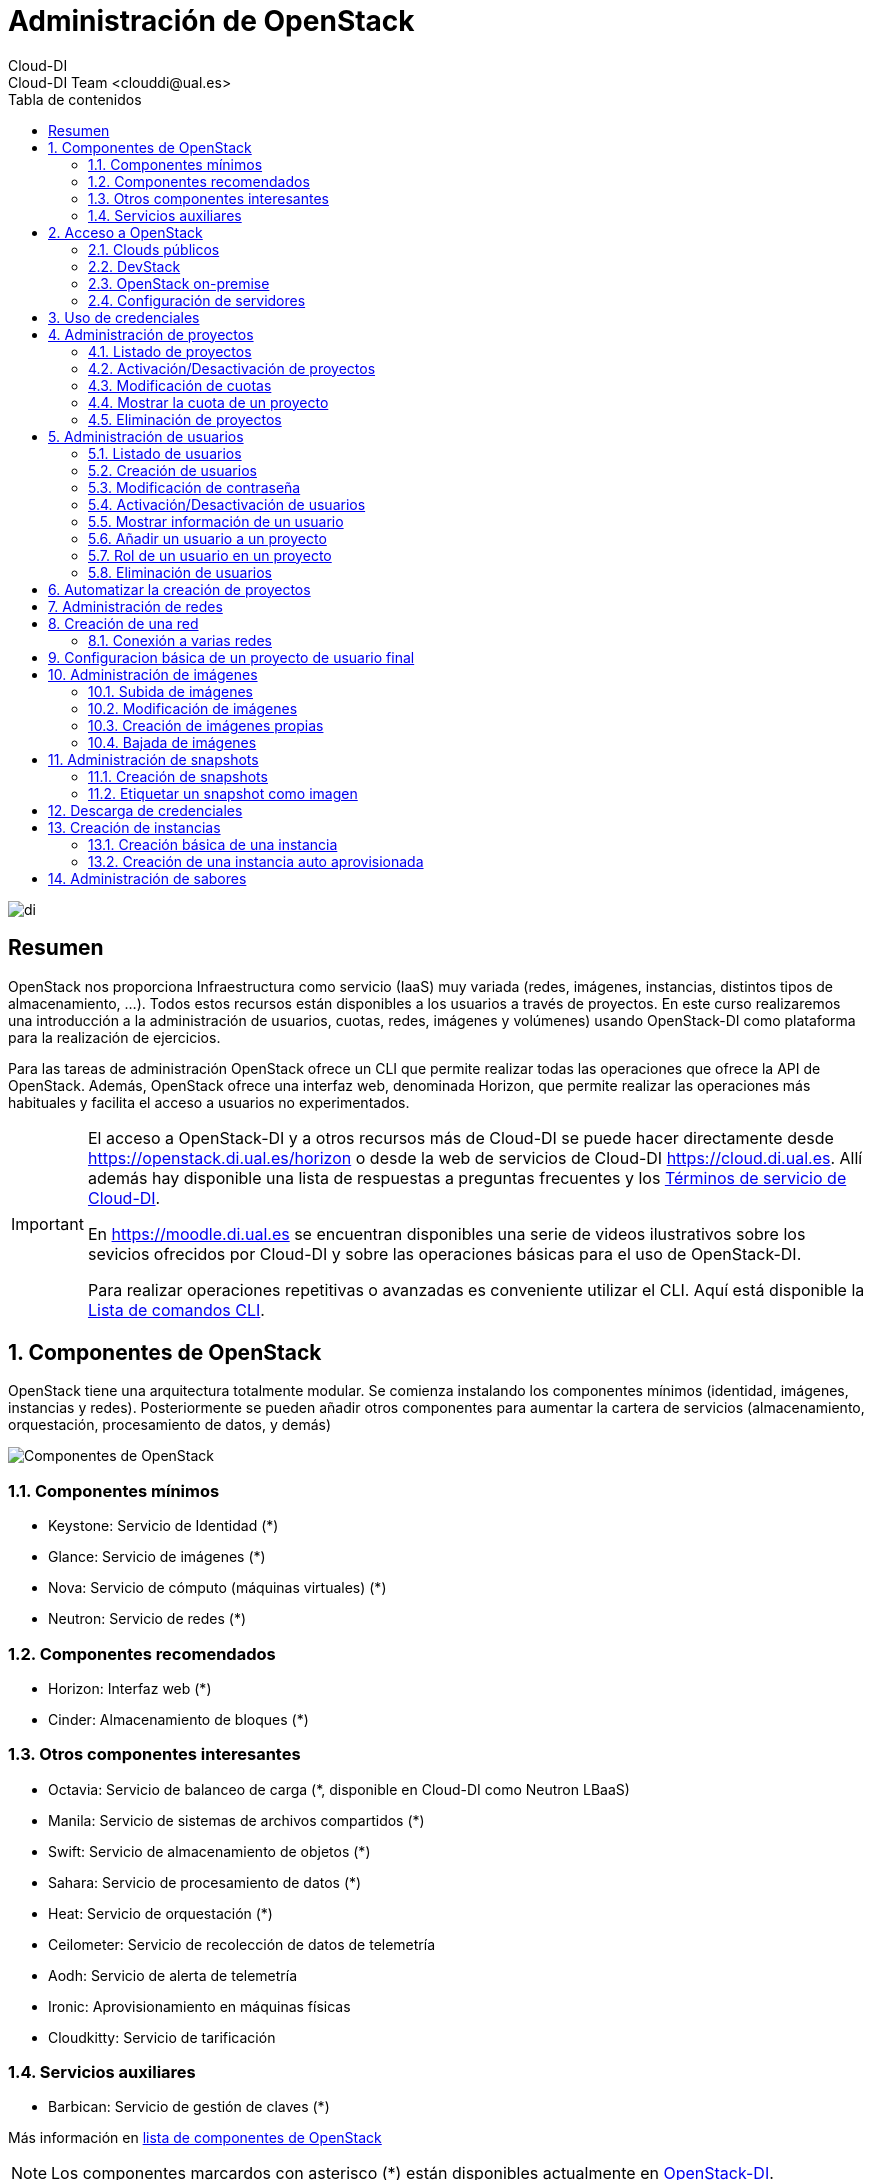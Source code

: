 ////
NO CAMBIAR!!
Codificación, idioma, tabla de contenidos, tipo de documento
////
:encoding: utf-8
:lang: es
:toc: right
:toc-title: Tabla de contenidos
:doctype: book
:imagesdir: ./images


////
Nombre y título del trabajo
////
# Administración de OpenStack
Cloud-DI
Cloud-DI Team <clouddi@ual.es>

image::di.png[]

// NO CAMBIAR!! (Entrar en modo no numerado de apartados)
:numbered!: 


[abstract]
## Resumen

OpenStack nos proporciona Infraestructura como servicio (IaaS) muy variada (redes, imágenes, instancias, distintos tipos de almacenamiento, …​). Todos estos recursos están disponibles a los usuarios a través de proyectos. En este curso realizaremos una introducción a la administración de usuarios, cuotas, redes, imágenes y volúmenes) usando OpenStack-DI como plataforma para la realización de ejercicios.

Para las tareas de administración OpenStack ofrece un CLI que permite realizar todas las operaciones que ofrece la API de OpenStack. Además, OpenStack ofrece una interfaz web, denominada Horizon, que permite realizar las operaciones más habituales y facilita el acceso a usuarios no experimentados.

[IMPORTANT]
====
El acceso a OpenStack-DI y a otros recursos más de Cloud-DI se puede hacer directamente desde https://openstack.di.ual.es/horizon[https://openstack.di.ual.es/horizon] o desde la web de servicios de Cloud-DI https://cloud.di.ual.es[https://cloud.di.ual.es]. Allí además hay disponible una lista de respuestas a preguntas frecuentes y los https://cloud.di.ual.es/TerminosServicio.html[Términos de servicio de Cloud-DI].

En https://moodle.di.ual.es[https://moodle.di.ual.es] se encuentran disponibles una serie de videos ilustrativos sobre los sevicios ofrecidos por Cloud-DI y sobre las operaciones básicas para el uso de OpenStack-DI.

Para realizar operaciones repetitivas o avanzadas es conveniente utilizar el CLI. Aquí está disponible la https://docs.openstack.org/python-openstackclient/pike/cli/command-list.html#command-list[Lista de comandos CLI].
====

// Entrar en modo numerado de apartados
:numbered:

//// 
COLOCA A CONTINUACION EL TITULO DEL APARTADO
////

## Componentes de OpenStack

OpenStack tiene una arquitectura totalmente modular. Se comienza instalando los componentes mínimos (identidad, imágenes, instancias y redes). Posteriormente se pueden añadir otros componentes para aumentar la cartera de servicios (almacenamiento, orquestación, procesamiento de datos, y demás)

image::componentes.png[Componentes de OpenStack]

### Componentes mínimos

* Keystone: Servicio de Identidad (*)
* Glance: Servicio de imágenes (*)
* Nova: Servicio de cómputo (máquinas virtuales) (*)
* Neutron: Servicio de redes (*)

### Componentes recomendados

* Horizon: Interfaz web (*)
* Cinder: Almacenamiento de bloques (*)

### Otros componentes interesantes

* Octavia: Servicio de balanceo de carga (*, disponible en Cloud-DI como Neutron LBaaS)
* Manila: Servicio de sistemas de archivos compartidos (*)
* Swift: Servicio de almacenamiento de objetos (*)
* Sahara: Servicio de procesamiento de datos (*)
* Heat: Servicio de orquestación (*)
* Ceilometer: Servicio de recolección de datos de telemetría
* Aodh: Servicio de alerta de telemetría
* Ironic: Aprovisionamiento en máquinas físicas
* Cloudkitty: Servicio de tarificación

### Servicios auxiliares

* Barbican: Servicio de gestión de claves (*)

Más información en https://www.openstack.org/software/project-navigator/openstack-components#openstack-services[lista de componentes de OpenStack]

[NOTE]
====
Los componentes marcardos con asterisco (*) están disponibles actualmente en https://openstack.di.ual.es/horizon[OpenStack-DI].
====

La figura siguiente ilustra cómo interactúan los componentes principales de OpenStack y la funcionalidad que ofrece cada uno.

image::arquitectura.png[Arquitectura de componentes de OpenStack]

## Acceso a OpenStack

### Clouds públicos

* https://www.rackspace.com/es/openstack[Rackspace OpenStack]
* https://www.cloud.telefonica.com/en/open-cloud/[Telefónica Open Cloud]
* https://cloud.telekom.de/en/infrastructure/open-telekom-cloud[Open Telekom Cloud]
* https://nws.netways.de/[Netways Web Services]
* https://yellowcircle.net/[Yellow Circle]

Más información en https://www.openstack.org/passport/[The OpenStack Public Cloud Passport]

### DevStack

Distribución de OpenStack para instalación en equipo local. Se recomienda usarlo en una máquina virtual. https://docs.openstack.org/devstack/latest/[Guía de instalacion de DevStack]

### OpenStack on-premise

Disponible para SUSE, RHEL, CentOS y Ubuntu.

Instalación en servidores on-premise.

https://docs.openstack.org/rocky/install/[Guías de instalación]

.Ciclo de versiones en OpenStack
****
OpenStack tiene un ciclo de versiones semestral programadas para febrero y agosto de cada año. Sus versiones siguen el convenio del orden alfabético de sus iniciales. La versión actual (enero de 2019) es **R**ocky. En febrero de 2019 estárá disponible **S**tein. 
OpenStack-DI es OpenStack **O**cata (febrero de 2017) sobre Ubuntu (https://docs.openstack.org/ocata/install/ubuntu-services.html[Guía de instalación]).
****

### Configuración de servidores

Los requisitos mínimos para una instalación para producción debería contar con un servidor para las funciones de _Control_ y _Red_, y un servidor para las funciones de _Cómputo_, en el que se ejecutarán las máquinas virtuales creadas. Posteriormente, es posible añadir nuevos servidores de cómputo ofreciendo un escalado horizontal.

Los servicios de almacenamiento (_Cinder_, para bloques; _Swift_, para objetos; y _Manila_, para sistemas de archivos compartidos) suelen instalarse en servidores independientes, aunque se podría forzar su instalación en uno de los servidores disponibles, aunque no es recomendable para un entorno de producción.

[NOTE]
====
El componente _Cinder_ para almacenamiento de bloques permite el uso directo de dispositivos de almacenamiento (p.e. NAS) en lugar de usar servidores. La documentación oficial de OpenStack ofrece un listado de
https://docs.openstack.org/ocata/config-reference/block-storage/volume-drivers.html[drivers para dispositivos configurables _Cinder_].
====

Se recomienda consultar la documentación de OpenStack para conocer las https://docs.openstack.org/install-guide/overview.html#example-architecture[características hardware de los servidores].

#### Configuración deseable

A continuación se muestra la configuración de servidores deseable. En la figura se observan servidores dedicados e independientes para Control y Red, servidores para Cómputo, y servidores dedicados para cada tipo de almacenamiento (Bloques, Objetos y Sistemas de archivos compartidos).

image::configuracionDeseable.png[]

Como no siempre se cuenta con el hardware suficiente, o bien las cargas de trabajo de algunos servicios van a ser pequeñas podemos compartir servidores para varios componentes de OpenStack. A continuación se muestran configuraciones alternativas que podrán tener mayor o menor sentido en función de la carga de trabajo a la que esté expuesta nuestra plataforma OpenStack.

#### Configuración combinando nodos de Control+Red y Cinder+Manila

Una posible configuración para ajustar el número de servidores pasa por combinar:

* Las funciones de Control y Red.
* Las funciones de Almacenamiento de bloques y Sistemas de archivos compartidos.

[TIP]
====
En el caso de combinar en el mismo nodo distintos tipos de servicios de almacenamiento se recomienda utilizar discos o arrays de discos independientes para cada tipo de almacenamiento. Por ejemplo, si combinamos en un mismo nodo _Cinder_ y _Manila_, se recomienda contar con discos para _Cinder_ y discos para _Manila_.
====

image::configuracionMasAjustada.png[]

#### Configuración combinando un nodo Swift con el resto de servicios de almacenamiento

El servicio de almacenamiento de objetos, _Swift_, se instala en al menos dos servidores para ofrecer tolerancia a fallos. Una idea para intentar ajustar los recursos puede pasar por instalar los servicios de almacenamiento de bloques y de objetos en uno de los nodos _Swift_, tal y como muestra la figura siguiente.

image::configuracionMasAjustadaAun.png[]

#### Configuración mínima

Como se puede observar, se pueden dar lugar a gran cantidad de configuraciones diferentes en función de dónde decidamos instalar los servicios de OpenStack.

Una configuración más ajustada aún, quizá la más ajustada, pasa por combinar en un mismo nodo Control, Red, Almacenamiento de bloques y Sistemas de archivos compartidos.

image::configuracionMuyMuyAjustada.png[]

[NOTE]
====
OpenStack-DI dispone del hardware siguiente para los servicios de almacenamiento de OpenStack:

* Cinder (Almacenamiento de bloques): NAS
* Swift (Almacenamiento de objetos): Dos servidores dedicados que ofrecen tolerancia a fallos
* Manila (Sistemas de archivos compartidos): Servidor dedicado.

Además, los nodos de Control y Red son separados y los nodos de cómputo también son dedicados
====

.Alta disponibilidad
****
En entornos de producción es conveniente contar con algunos servicios replicados para aumentar la tolerancia a fallos.

La documentación oficial de OpenStack ofrece una https://docs.openstack.org/ha-guide/[Guía para configuración de alta disponibilidad].
****

## Uso de credenciales

En la instalación de OpenStack se crean dos archivos de credenciales, uno para el usuario `admin` y otro para un usuario `demo`. Para inteactuar con el CLI cargaremos las credenciales del usuario `admin`. Los archivos de credenciales básicamente contienen datos sobre usuario, contraseña, proyecto y URL de autenticación.

[source, bash]
----
$ source openrc-admin
----

[NOTE]
====
Los asistentes al curso pueden encontrar los archivos de credenciales creados en la instalación de OpenStack en su `home`. Existe una cuenta con privilegios de superusuario con el login de Campus Virtual. El password y otros datos de conexión serán facilitados en el aula.
====

## Administración de proyectos

El asistente para la creación de proyectos permite especificar la información del proyecto, sus miembros, grupos y recursos asociados al proyecto. De forma predeterminada, los proyectos quedan activados (_enabled_) al crearlos. Podemos desmarcar esta opción si queremos crearlo pero mantenerlo desactivado por ahora.

image::CreateProject.png[]

[NOTE]
====
Si estamos creando el proyecto mientras creamos un usuario, el usuario aún no aparece en la sección de `Project Members`.
====

En la zona `Quota` del asistente de creación de proyectos especificamos las restricciones de cuota respecto al uso de recursos. Caben destacar estas opciones:

* `VCPUs`: Número de cores asignados al proyecto.
* `Instances`: Número de instancias (máquinas virtuales) que se pueden crear en el proyecto.
* `Volumes`: Número de volúmenes que se pueden crear en el proyecto
* `Volume Snapshots`: Número de snapshots de volúmen que se pueden crear en el proyecto.
* `RAM (MB)`: Cantidad de RAM, expresada en MB, asignada al proyecto.
* `Floating IPs`: Cantidad de IPs flotantes asignadas al proyecto. Las IPs flotantes se usan para asignar a una instancia una IP de la red externa de OpenStack de forma que la instancia sea accesible desde fuera (SSH, HTTP, ...)
* `Shares`: Cantidad de sistemas de archivos compartidos que se pueden crear en el proyecto.
* `Shares gigabites`: Espacio en GB para _shares_ asignados al proyecto.

**CLI**

[source, bash]
----
$ openstack project create \
--domain default \
--description "Proyecto stic" --enable \
stic

+-------------+----------------------------------+
| Field       | Value                            |
+-------------+----------------------------------+
| description | Proyecto stic                    |
| domain_id   | default                          |
| enabled     | True                             |
| id          | 23d0050d8b7040c69e6a2d1d90c488ec |
| is_domain   | False                            |
| name        | stic                             |
| parent_id   | default                          |
+-------------+----------------------------------+
----

### Listado de proyectos

**Horizon**

* Menú `Identity | Projects`

**CLI**

[source, bash]
----
$ openstack project list
+----------------------------------+------------------------------------------------------------------+
| ID                               | Name                                                             |
+----------------------------------+------------------------------------------------------------------+
| 3e0cd10ba4b041c08a254421062d62db | 528295a77d1049a8b9e265358e9aae20-54550ecd-388d-4de6-846e-74cabc6 |
| 528295a77d1049a8b9e265358e9aae20 | mtorres                                                          |
| 85667a0f9b4e4484bb050658d08bbd12 | admin                                                            |
| 8eb19bd7f6a8443b9c174a193478fdec | demo                                                             |
| b3047d7355784ea19c17a825469f2f11 | hpcjmart                                                         |
| f02340f3518d4129955ae1fa08a8c93f | service                                                          |
+----------------------------------+------------------------------------------------------------------+
----

### Activación/Desactivación de proyectos

**Horizon**

* Menú `Identity | Users`
* En el desplegable de acciones sobre el proyecto seleccionar `Edit Project`.
* Desactiva `Enabled` en el cuadro de diálogo

**CLI**

[source, bash]
----
$ openstack project set stic --disable
$ openstack project show stic
+-------------+----------------------------------+
| Field       | Value                            |
+-------------+----------------------------------+
| description | Proyecto stic                    |
| domain_id   | default                          |
| enabled     | False                            |
| id          | 23d0050d8b7040c69e6a2d1d90c488ec |
| is_domain   | False                            |
| name        | stic                             |
| parent_id   | default                          |
+-------------+----------------------------------+

$ openstack project set stic --enable
$ openstack project show stic
+-------------+----------------------------------+
| Field       | Value                            |
+-------------+----------------------------------+
| description | Proyecto stic                    |
| domain_id   | default                          |
| enabled     | True                             |
| id          | 23d0050d8b7040c69e6a2d1d90c488ec |
| is_domain   | False                            |
| name        | stic                             |
| parent_id   | default                          |
+-------------+----------------------------------+
----

### Modificación de cuotas

**Horizon**

* Menú `Identity | Projects`
* En el desplegable de acciones sobre el proyecto seleccionar `Modify Quotas`.

**CLI**

Sintaxis:

[source, bash]
----
openstack quota set [-h] [--class] [--properties <properties>]
                           [--server-groups <server-groups>] [--ram <ram>]
                           [--key-pairs <key-pairs>] [--instances <instances>]
                           [--fixed-ips <fixed-ips>]
                           [--injected-file-size <injected-file-size>]
                           [--server-group-members <server-group-members>]
                           [--injected-files <injected-files>]
                           [--cores <cores>]
                           [--injected-path-size <injected-path-size>]
                           [--per-volume-gigabytes <per-volume-gigabytes>]
                           [--gigabytes <gigabytes>]
                           [--backup-gigabytes <backup-gigabytes>]
                           [--snapshots <snapshots>] [--volumes <volumes>]
                           [--backups <backups>] [--l7policies <l7policies>]
                           [--subnetpools <subnetpools>] [--vips <vips>]
                           [--ports <ports>] [--subnets <subnets>]
                           [--networks <networks>]
                           [--floating-ips <floating-ips>]
                           [--secgroup-rules <secgroup-rules>]
                           [--health-monitors <health-monitors>]
                           [--secgroups <secgroups>] [--routers <routers>]
                           [--rbac-policies <rbac-policies>]
                           [--volume-type <volume-type>]
                           <project/class>
----

Ejemplo: Asignar 100GB de RAM (102400 MB) y 40 cores al proyecto `stic`

[source, bash]
----
$ openstack quota set \
--ram 102400 \
--cores 40 \
stic 
----

### Mostrar la cuota de un proyecto

* Menú `Identity | Projects`
* En el desplegable de acciones sobre el proyecto seleccionar `Modify Quotas`.

**CLI**

[source, bash]
----
$ openstack quota show stic
+----------------------+----------------------------------+
| Field                | Value                            |
+----------------------+----------------------------------+
| backup-gigabytes     | 1000                             |
| backups              | 10                               |
| cores                | 40                               |
| fixed-ips            | -1                               |
| floating-ips         | 50                               |
| gigabytes            | 1000                             |
| gigabytes_NAS        | -1                               |
| health_monitors      | -1                               |
| injected-file-size   | 10240                            |
| injected-files       | 5                                |
| injected-path-size   | 255                              |
| instances            | 10                               |
| key-pairs            | 100                              |
| l7_policies          | -1                               |
| listeners            | -1                               |
| load_balancers       | 10                               |
| location             | None                             |
| name                 | None                             |
| networks             | 10                               |
| per-volume-gigabytes | -1                               |
| pools                | 10                               |
| ports                | 50                               |
| project              | 23d0050d8b7040c69e6a2d1d90c488ec |
| project_id           | None                             |
| properties           | 128                              |
| ram                  | 102400                           |
| rbac_policies        | 10                               |
| routers              | 10                               |
| secgroup-rules       | 100                              |
| secgroups            | 10                               |
| server-group-members | 10                               |
| server-groups        | 10                               |
| snapshots            | 10                               |
| snapshots_NAS        | -1                               |
| subnet_pools         | -1                               |
| subnets              | 10                               |
| volumes              | 10                               |
| volumes_NAS          | -1                               |
+----------------------+----------------------------------+
----

### Eliminación de proyectos

**Horizon**

* Menú `Identity | Projects`
* En el desplegable de acciones sobre el proyecto seleccionar `Delete Project`.

**CLI**

[source, bash]
----
$ openstack project delete stic
----

[NOTE]
====
Para más información sobre la administración de proyectos y usuarios con Horizon consulta la https://docs.openstack.org/ocata/admin-guide/dashboard-manage-projects-and-users.html[Guía del administrador para gestión de proyectos y usuarios] y la https://docs.openstack.org/ocata/admin-guide/dashboard-set-quotas.html[Guía del administrador para la gestión de cuotas].


Para más información sobre la administración de proyectos OpenStack con CLI consulta la https://docs.openstack.org/python-openstackclient/pike/cli/command-objects/project.html[página de comandos de administración de proyectos] y la https://docs.openstack.org/python-openstackclient/pike/cli/command-objects/project-purge.html[página de comandos de eliminación de recursos asociados e un proyecto].
====

.Creación de un proyecto
====
1. Crear un proyecto OpenStack desde Horizon con tus datos. Usar el login de Campus Virtual para el nombre del proyecto. Usar como descripción `Proyecto de <nombre> <apellidos>`.
2. Eliminar el proyecto desde Horizon.
3. Volver a crear el proyecto desde CLI.
====

## Administración de usuarios

### Listado de usuarios

**Horizon**

* Menú `Identity | Users`

**CLI**

[source, bash]
----
$ openstack user list
+----------------------------------+-------------------+
| ID                               | Name              |
+----------------------------------+-------------------+
| 06f46cedb8874d69850aed936742f5f0 | heat              |
| 306f370687584a1f851f0d626bf64ee4 | neutron           |
| 3c89d8a109624c5493aea8665874cb24 | glance            |
| 5bb4b818f13f44de94983d06ea22781c | stic              |
| 61e2375a17c44938ad8ae3d5066da1eb | demo              |
| 68e2b938334a4b48b5edd62520be4459 | cinder            |
| 7a0df2b92fe540c881ad6ba0b1ac492e | barbican          |
| 91c31349597b4442bf431d513dcc7a39 | mtorres           |
| 947b6b6494e348e588084594114a79d0 | placement         |
| a673c5c0e85d43cd91ad32d189501a78 | sahara            |
| a6ecc1af07c645a2917014eadaae9914 | heat_domain_admin |
| ad586deb2ff24520a9a7cc7bd1759c0e | swift             |
| c7d808b8e7584e7a91aaf6f583132d95 | nova              |
| e141c664d6b34acf99b2a87972c93bff | hpcjmart          |
| f396528efb1d463888bad2c55169fc1b | manila            |
| fd6181333c8c4c79a7da38f4f277c222 | admin             |
+----------------------------------+-------------------+
----

### Creación de usuarios

**Horizon**

* Menú `Identity | Users`
* Pulsar `Create User`. Aparecerá el cuadro de diálogo siguiente. En él completaremos `User Name`, `Description`, `Email`, `Password`. Además, seleccionaremos un proyecto predeterminado para el usuario y un rol. Por último, el usuario queda activado (_enabled_) de forma predeterminada. Podemos desmarcar esta opción si queremos crearlo pero mantenerlo desactivado por ahora.

image::CreateUser.png[]

Si decidimos crear el proyecto sobre la marcha, iremos al cuadro de diálogo de creación de proyecto. En él seguiremos los pasos descritos en el apartado <<Administración de proyectos>>. Una vez creado el proyecto, volveremos al asistente para la creación de usuarios.

Los roles establecen los privilegios asignados a un usuario.

**CLI**

[source, bash]
----
$ openstack user create \
--domain default \
--project stic \
--password xxx \
--email invitado@gmail.com \
--description "Usuario Invitado" --enable \
invitado
+---------------------+----------------------------------+
| Field               | Value                            |
+---------------------+----------------------------------+
| default_project_id  | 6ef52b4acbb3423ab260dcd7788c9293 |
| description         | Usuario Invitado                 |
| domain_id           | default                          |
| email               | invitado@gmail.com               |
| enabled             | True                             |
| id                  | 0379b25c6ccc49428c855a090005475d |
| name                | invitado                         |
| options             | {}                               |
| password_expires_at | None                             |
+---------------------+----------------------------------+
----

### Modificación de contraseña

**Horizon**

* Menú `Identity | Users`
* En el desplegable de acciones sobre el usuario seleccionar `Change Password`.

**CLI**

[source, bash]
----
$ openstack user set --password theNewPassword invitado
----

### Activación/Desactivación de usuarios

**Horizon**

* Menú `Identity | Users`
* En el desplegable de acciones sobre el usuario seleccionar `Enable|Disable User`.

**CLI**

[source, bash]
----
$ openstack user set stic --disable
$ openstack user show stic
+---------------------+----------------------------------+
| Field               | Value                            |
+---------------------+----------------------------------+
| default_project_id  | 6ef52b4acbb3423ab260dcd7788c9293 |
| domain_id           | default                          |
| enabled             | False                            |
| id                  | 5bb4b818f13f44de94983d06ea22781c |
| name                | stic                             |
| options             | {}                               |
| password_expires_at | None                             |
+---------------------+----------------------------------+

$ openstack user set stic --enable
$ openstack user show stic
+---------------------+----------------------------------+
| Field               | Value                            |
+---------------------+----------------------------------+
| default_project_id  | 6ef52b4acbb3423ab260dcd7788c9293 |
| domain_id           | default                          |
| enabled             | True                             |
| id                  | 5bb4b818f13f44de94983d06ea22781c |
| name                | stic                             |
| options             | {}                               |
| password_expires_at | None                             |
+---------------------+----------------------------------+
----

### Mostrar información de un usuario

**Horizon**

* Menú `Identity | Users`
* Seleccionar usuario

**CLI**

[source, bash]
----
$ openstack user show invitado
+---------------------+----------------------------------+
| Field               | Value                            |
+---------------------+----------------------------------+
| default_project_id  | 6ef52b4acbb3423ab260dcd7788c9293 |
| description         | Usuario Invitado                 |
| domain_id           | default                          |
| email               | invitado@gmail.com               |
| enabled             | True                             |
| id                  | 0379b25c6ccc49428c855a090005475d |
| name                | invitado                         |
| options             | {}                               |
| password_expires_at | None                             |
+---------------------+----------------------------------+
----

### Añadir un usuario a un proyecto

Al añadir un usuario a un proyecto indicaremos el usuario, el proyecto y el rol del usuario en el proyecto.

**Horizon**

* Menú `Identity | Projects`
* En el desplegable de acciones sobre el proyecto seleccionar `Manage Members`.
* Colocar en la sección `Project Members` los usuarios correspondientes seleccionando además el rol. De forma predeterminada dejaremos el rol `user`.

**CLI**

Sintaxis:

[source, bash]
----
openstack role add
    --domain <domain> | --project <project> [--project-domain <project-domain>]
    --user <user> [--user-domain <user-domain>] | --group <group> [--group-domain <group-domain>]
    --role-domain <role-domain>
    --inherited
    <role>
----

Ejemplo: Añadir el usuario admin al proyecto stic con el rol user.

[source, bash]
----
$ openstack role add \
    --project stic \
    --user mtorres \
    user
----

.Incorporación transitoria del usuario `admin` en otros proyectos
****
Existen operaciones que no pueden ser realizadas directamente por el usuario `admin`. Se trata fundamentalmente de operaciones en las que no se puede especificar el proyecto sobre el que realizar la operación. En este caso, sólo los miembros del proyecto pueden realizar estas operaciones.

Dado que no tenemos, ni debemos tener, las credenciales de los usuarios que son miembros de los proyectos en los que hay que actuar, una solución puede ser la siguiente. En primier lugar, se añade al usuario `admin` como miembro del proyecto. A continuación, el usuario `admin` realiza las operaciones necesarias. Por último, se retira al usuario `admin` del proyecto.

[source, bash]
----
$ openstack role add --project stic --user admin admin <1>
$ << Realizar operaciones >>
$ openstack role remove --project stic --user admin admin <2>
----
<1> Incorporación como miembro para la realización de tareas
<2> Salida del proyecto tras realizar las operaciones
****

### Rol de un usuario en un proyecto

**Horizon**

* Menú `Identity | Projects`
* En el desplegable de acciones sobre el proyecto seleccionar `Manage Members`.
* Consultar el rol en la pestaña `Project Members`

**CLI**
Sintaxis:

[source, bash]
----
openstack role list
    --domain <domain> | --project <project> [--project-domain <project-domain>]
    --user <user> [--user-domain <user-domain>] | --group <group> [--group-domain <group-domain>]
    --inherited
----

Ejemplo: Obtener el rol de `mtorres` en el proyecto `stic`

[source, bash]
----
$ openstack role list \
    --project stic \
    --user mtorres
Listing assignments using role list is deprecated. Use role assignment list --user <user-name> --project <project-name> --names instead.
+----------------------------------+------+---------+---------+
| ID                               | Name | Project | User    |
+----------------------------------+------+---------+---------+
| 71f5e1dcaffe476db25f9b660a2963bb | user | stic    | mtorres |
+----------------------------------+------+---------+---------+
----

También podemos conocer la lista de todos los usuarios y sus roles en un proyecto. Para ello usaremos el comando `openstack role assignment list`.

Sintaxis: 

[source,bash]
----
openstack role assignment list
    [--role <role>]
    [--role-domain <role-domain>]
    [--user <user>]
    [--user-domain <user-domain>]
    [--group <group>]
    [--group-domain <group-domain>]
    [--domain <domain>]
    [--project <project>]
    [--project-domain <project-domain>]
    [--effective]
    [--inherited]
    [--names]
----

Ejemplo: Obtener los usuarios y sus roles en el proyecto `stic`

[source, bash]
----
$ openstack role assignment list \
    --project stic \
    --names <1>
    
+------+-----------------+-------+--------------+--------+-----------+
| Role | User            | Group | Project      | Domain | Inherited |
+------+-----------------+-------+--------------+--------+-----------+
| user | stic@Default    |       | stic@Default |        | False     |
| user | mtorres@Default |       | stic@Default |        | False     |
+------+-----------------+-------+--------------+--------+-----------+
----
<1> Si usamos el parámetro `--names` aparecerán los nombres de los roles, usuarios y proyectos en lugar de los identificadores.

### Eliminación de usuarios

**Horizon**

* Menú `Identity | Users`
* En el desplegable de acciones sobre el usuario seleccionar `Delete User`.

**CLI**

[source, bash]
----
$ openstack user delete invitado
----

[NOTE]
====
Para más información sobre la administración de proyectos y usuarios con Horizon consulta la https://docs.openstack.org/ocata/admin-guide/dashboard-manage-projects-and-users.html[Guía del administrador para gestión de proyectos y usuarios].

Para más información sobre la administración de usuarios OpenStack con CLI consulta la https://docs.openstack.org/python-openstackclient/pike/cli/command-objects/user.html[página de comandos de administración de usuarios] y la https://docs.openstack.org/python-openstackclient/pike/cli/command-objects/user-role.html[página de roles de usuario].
====

.Creación de un usuario
====
1. Crear un usuario OpenStack desde Horizon con tus datos y añadirlo con el rol `user` a tu proyecto. 
2. Eliminar el usuario desde Horizon.
3. Volver a crear el usuario desde CLI.
====

## Automatizar la creación de proyectos

La gran ventaja de disponer de un CLI es que podemos automatizar tareas repetitivas, aumentando la productividad y reduciendo la introducción de errores.

Supongamos que contamos con un archivo CSV de usuarios en el que cada línea contiene un nombre de usuario y su email. Además, usaremos el punto y coma (;) como separador como ejemplo para poder resolver el uso de diferentes separadores en el futuro.

.Archivo `usuarios.csv` con la lista de usuarios

[source, bash]
----
usuario1;usuario1@gmail.com
usuario2;usuario2@gmail.com
----

A continuación preparemos un script que itere sobre las líneas del archivo anterior y cree para cada una (cada usuario) un proyecto con el nombre del usuario, un usuario y añada el usuario al proyecto con el rol `user`.

.Script `crearProyectos.sh` para la automatización de la creación de proyectos y usuarios a partir del archivo `usuarios.csv`
[source, bash]
----
while IFS=';' read -r usuario email <1>
do
  openstack project create --domain default --description "Proyecto $usuario" --enable $usuario <2>
  openstack user create --domain default --project $usuario --password $usuario --email $email --description "Usuario $usuario" --enable  $usuario <3>
  openstack role add --project $usuario --user $usuario user <4>
done < usuarios.csv <5>
----
<1> Usar punto y coma (;) como separador y asignar variables a los datos leídos (`usuario` y `email`).
<2> Crear proyecto en el dominio `default`.
<3> Crear usuario en el proyecto `default`.
<4> Añadir el rol `user` al usaurio dentro del proyecto.
<5> Archivo sobre el que se itera.

.Creación de un script para creación de proyetos y usuarios
====
Crear un archivo denominado `usuariosFicticios.csv` con usuarios ficticios que incluya nombre, apellidos, login, email.

Usar el archivo anterior para crear un script que cree un proyecto a cada usuario. El nombre de proyecto será el login de usuario y la descripción será `Proyecto de <nombre> <apellidos>`. Crear también el usuario y añadir el usuario al proyecto con el rol `admin`.
====

## Administración de redes

La plataforma OpenStack que estamos usando cuenta con un rango de direcciones IP facilitadas por el STIC. Durante la instalación de OpenStack se define una _red externa_ a la que asignaremos dicho rango o una parte de él (si es que necesitamos las otras direcciones para otras cuestiones).

Después, cada usuario creará las redes necesarias en sus proyectos con la limitación de los recursos que le imponga su cuota.

En esta sección veremos cómo crear redes y routers virtuales.

## Creación de una red

**Horizon**

* Menú `Project | Network | Networks`
* Pulsar el botón `Create Network`

Aparece un cuadro de diálogo con tres pestañas en las que se indican el nombre de la red a crear, las características de la subred (p.e. CIDR) y detalles de la subred (si usa DHCP, servidores DNS, ...)

Como ejemplo crearemos una red en el proyecto `stic` con los datos siguientes:

* Nombre de la red: `stic-net`
* Nombre de la subred: `stic-subnet`
* Direcciones de red: `10.0.0.0/24`
* DNS: `150.214.156.2`
* El resto de parámetros queda con los valores predeterminados

----
$ openstack network create \
    --project stic \
    --enable \
    --description "Red stic" \
    stic-net
+---------------------------+--------------------------------------+
| Field                     | Value                                |
+---------------------------+--------------------------------------+
| admin_state_up            | UP                                   |
| availability_zone_hints   |                                      |
| availability_zones        |                                      |
| created_at                | 2019-01-09T15:26:19Z                 |
| description               | Red stic                             |
| dns_domain                | None                                 |
| id                        | 814d4714-ad38-4d02-91f8-bec84e5d8f41 |
| ipv4_address_scope        | None                                 |
| ipv6_address_scope        | None                                 |
| is_default                | None                                 |
| mtu                       | 1450                                 |
| name                      | stic-net                             |
| port_security_enabled     | True                                 |
| project_id                | 23d0050d8b7040c69e6a2d1d90c488ec     |
| provider:network_type     | vxlan                                |
| provider:physical_network | None                                 |
| provider:segmentation_id  | 15                                   |
| qos_policy_id             | None                                 |
| revision_number           | 3                                    |
| router:external           | Internal                             |
| segments                  | None                                 |
| shared                    | False                                |
| status                    | ACTIVE                               |
| subnets                   |                                      |
| updated_at                | 2019-01-09T15:26:19Z                 |
+---------------------------+--------------------------------------+
----

[bash, source]
----
$ openstack subnet create \
    --project stic \
    --network stic-net \
    --subnet-range 10.0.0.0/24 \
    --dns-nameserver 150.214.156.2 \
    stic-subnet
+-------------------+--------------------------------------+
| Field             | Value                                |
+-------------------+--------------------------------------+
| allocation_pools  | 10.0.0.2-10.0.0.254                  |
| cidr              | 10.0.0.0/24                          |
| created_at        | 2019-01-09T15:30:24Z                 |
| description       |                                      |
| dns_nameservers   | 150.214.156.2                        |
| enable_dhcp       | True                                 |
| gateway_ip        | 10.0.0.1                             |
| host_routes       |                                      |
| id                | e9f8b69f-8885-482d-b868-768f0b5222b6 |
| ip_version        | 4                                    |
| ipv6_address_mode | None                                 |
| ipv6_ra_mode      | None                                 |
| name              | stic-subnet                          |
| network_id        | 814d4714-ad38-4d02-91f8-bec84e5d8f41 |
| project_id        | 23d0050d8b7040c69e6a2d1d90c488ec     |
| revision_number   | 2                                    |
| segment_id        | None                                 |
| service_types     |                                      |
| subnetpool_id     | None                                 |
| updated_at        | 2019-01-09T15:30:24Z                 |
+-------------------+--------------------------------------+
----

[source, bash]
----
$ openstack router create \
    --project stic \
    stic-router
+-------------------------+--------------------------------------+
| Field                   | Value                                |
+-------------------------+--------------------------------------+
| admin_state_up          | UP                                   |
| availability_zone_hints |                                      |
| availability_zones      |                                      |
| created_at              | 2019-01-09T16:44:16Z                 |
| description             |                                      |
| distributed             | False                                |
| external_gateway_info   | None                                 |
| flavor_id               | None                                 |
| ha                      | False                                |
| id                      | 213736df-a21e-4256-89ef-a7a833667079 |
| name                    | stic-router                          |
| project_id              | 23d0050d8b7040c69e6a2d1d90c488ec     |
| revision_number         | None                                 |
| routes                  |                                      |
| status                  | ACTIVE                               |
| updated_at              | 2019-01-09T16:44:16Z                 |
+-------------------------+--------------------------------------+    
----

Conexión del router a una subred

[source, bash]
----
$ openstack router add subnet \
    stic-router \
    stic-subnet
----

Conexión del router a la red externa

[source, bash]
----
$ openstack router set \
    --external-gateway lowcost-net \
    stic-router
----

.Configuración de red de proyecto
====
1. Crear desde Horizon una red en tu proyecto con el nombre `<usuario>-net`. Añadirle una subred con el nombre `<usuario>-subnet` con CIDR `10.0.1.0/24` y DNS `150.214.156.2`.
2. Crear un router conectado a la red externa y añadirle una interfaz de red conectada a la subred creada en el paso anterior.
2. Eliminar el router y la red desde Horizon.
3. Volver a crear la red, subred y router desde CLI.
====

### Conexión a varias redes

Una situación común y útil es contar con una serie de máquinas virtuales accesibles desde el exterior y otro conjunto de máquinas aisladas en una segunda red, la cual incluye máquinas virtuales no accesibles desde el exterior.

Esta situación se resuelve creando una segunda red con rango de direcciones diferentes y no conectado a la red externa mediante un router.

El ejemplo siguiente muestra la creación de una segunda red con las características siguientes:

* Nombre del proyecto: `stic`
* Nombre de la red: `stic-servers-net`
* Descripción: `Red servidores stic`
* Nombre de la subred: `stic-servers-subnet`
* Direcciones de red: `20.0.0.0/24`
* DNS: `150.214.156.2`

[source, bash]
----
$ openstack network create \
    --project stic \
    --enable \
    --description "Red servidores stic" \
    stic-servers-net
$ openstack subnet create \
    --project stic \
    --network stic-servers-net \
    --subnet-range 20.0.0.0/24 \
    --dns-nameserver 150.214.156.2 \
    stic-servers-subnet
----

.Clientes específicos
****
El CLI `openstack` es una interfaz uniforme que proporciona un punto de acceso único a las distintas APIs de los distintos componentes OpenStack.

Anteriomente, cada componente tenía su propio cliente, lo que además de dificutar la interacción mediante comandos, a veces existía falta de coherencia en el uso y orden de parámetros. Actualmente están disponibles la gran mayoría de comandos en el CLI `openstack`. Sin embargo, en versiones anteriores como Ocata, aún podemos encontrar comandos que no encuentran su homólogo en el CLI `openstack` o bien ha sido transformado y cambia su uso notablemente. 

La documentación oficial mantiene la list de https://docs.openstack.org/ocata/cli-reference/[Clientes específicos para OpenStack Ocata]
****

La operación de conexión de una instancia a otras redes mediante la conexión de otras interfaces de red no tiene en OpenStack Ocata un comando similar al `interface-attach` que proporciona el cliente `nova`, que es uno de los clientes del componente del servicio de cómputo de OpenStack.

[source, bash]
----
$ nova interface-attach  \
    --net-id caf51c2c-e03c-413c-9dcf-3925f5be4a00 \ <1>
    my-cirros
----
<1> El parámetro `net-id` sólo admite el ID de la red a la que se va a conectar la instancia. No admite el nombre de la red.

[TIP]
====
El ID de la red lo obtenemos con 

[source, bash]
----
$ openstack network list
----
====

## Configuracion básica de un proyecto de usuario final

En la sección <<Automatizar la creación de proyectos>> creamos un script para la creación de proyectos y usuarios. Podríamos extender el script anterior añadiendo la creación y configuración de la red inicial. De esta forma, cuando los usuarios creen sus máquinas virtuales, éstas ya quedarán conectadas de forma predeterminada a dicha red. Esto reduce la posibilidad de aparición de problemas y quejas debidos a fallos en la creación de la infraestrucutra de red de cada proyecto, sobre todo en usuarios poco experimentados.

[source, bash]
----
while IFS=';' read -r usuario email
do
  openstack project create --domain default --description "Proyecto $usuario" --enable $usuario
  openstack user create --domain default --project $usuario --password $usuario --email $email --description "Usuario $usuario" --enable $usuario
  openstack role add --project $usuario --user $usuario user
  openstack network create --project $usuario --enable --description "Red $usuario" $usuario-net
  openstack subnet create --project $usuario --network $usuario-net --subnet-range 10.0.0.0/24 --dns-nameserver 150.214.156.2 $usuario-subnet
  openstack router create --project $usuario $usuario-router
  openstack router add subnet $usuario-router $usuario-subnet
  openstack router set --external-gateway lowcost-net $usuario-router
done < usuarios.csv
----

## Administración de imágenes

Las imágenes nos permiten crear instancias. OpenStack mantiene una lista de imágenes preparadas para la ejecución en un cloud. La mayoría de las imágenes contienen el paquete `cloud-init` que soporta la inyección de pares de claves y de datos de usuario.

En la página de https://docs.openstack.org/image-guide/obtain-images.html[imágenes disponibles preparadas para cloud] podemos encontrar imágenes CentOS, CirrOS, Debian, Fedora, Ubuntu, OpenSUSE, SUSE Enterprise Server, Red Hat Enterprise (se requiere una suscripción válida) y una versión de evalación de 6 meses de duración de Microsoft Windows Server 2012.

### Subida de imágenes

Para poder crear instancias de una imagen, la imagen debe estar subida a OpenStack y accesible desde nuestro proyecto, bien porque sea pública o bien, porque pertenezca a nuestro proyecto.

Los pasos son sencillos. Basta con descargar la imagen y subirla a OpenStack. Hagamos una prueba para subir CentOS 7.

En el http://cloud.centos.org/centos/7/images/CentOS-7-x86_64-GenericCloud-1809.qcow2[enlace de descarga de CentOS 7] seleccionaremos la versión más reciente de las _Generic cloud_ y que estén en formato https://en.wikipedia.org/wiki/Qcow[`qcow2`], un formato de imágenes utilizado por https://en.wikipedia.org/wiki/QEMU[QEMU], un emulador libre y de código abierto para virtualización de hardware. En el momento de la realización de este tutorial la última revisión disponible es la 1809. Descargaremos este archivo en nuestro equipo. 

**Horizon**

Como administradores seleccionar `Admin | System | Images | Create Image` y aparecerá el cuadro de diálogo de la figura siguiente:

image::UploadImage.png[]

Completaremos el cuadro de diálogo con estos datos:

* `Image Name: CentOS7`
* `File`: Ruta en la que hayamos descargado la imagen de CentOS 7.
* `Format: QCOW2`
* `Visibility: Public`
* `Protected: Yes` (No permite que la imagen sea borrada por otros usuarios`

[TIP]
====
Podemos configurar los valores de `Minimum Disk (GB)` y `Minimum RAM (MB)` con los valores mínimos de disco y de RAM que tiene que tener el sabor que usemos para crear la instancia. De esta forma sólo será posible crear instancias de esta imagen creadas con sabores que cumplan dichos mínimos.
====

Trascurridos unos instantes, la imagen será subida a OpenStack y estará disponible para ser instanciada desde otros proyectos, ya que es pública. El usuario de conexión es `centos`

**CLI**

Sintaxis:

[source, bash]
----
openstack image create
    [--id <id>]
    [--store <store>]
    [--container-format <container-format>]
    [--disk-format <disk-format>]
    [--size <size>]
    [--min-disk <disk-gb>]
    [--min-ram <ram-mb>]
    [--location <image-url>]
    [--copy-from <image-url>]
    [--file <file> | --volume <volume>]
    [--force]
    [--checksum <checksum>]
    [--protected | --unprotected]
    [--public | --private | --community | --shared]
    [--property <key=value> [...] ]
    [--tag <tag> [...] ]
    [--project <project> [--project-domain <project-domain>]]
    <image-name>
----

Ejemplo: Subida de una imagen de Fedora 29

Desde la https://docs.openstack.org/image-guide/obtain-images.html[página de OpenStack de imágenes cloud] accedemos a la https://alt.fedoraproject.org/cloud/[página de imágenes de Fedora]. Allí encontramos la https://download.fedoraproject.org/pub/fedora/linux/releases/29/Cloud/x86_64/images/Fedora-Cloud-Base-29-1.2.x86_64.qcow2[imagen para OpenStack de Fedora 29] (formato qcow2).

[source, bash]
----
$ cd /tmp
$ wget https://download.fedoraproject.org/pub/fedora/linux/releases/29/Cloud/x86_64/images/Fedora-Cloud-Base-29-1.2.x86_64.qcow2
$ openstack image create \
    --container-format bare \
    --disk-format qcow2 \
    --file /tmp/Fedora-Cloud-Base-29-1.2.x86_64.qcow2 \
    --public \
    "Fedora 29"
----

Trascurridos unos instantes, la imagen será subida a OpenStack y estará disponible para ser instanciada desde otros proyectos, ya que es pública. El usuario de conexión es `fedora`

.Subir una imagen de Debian
====
Descargar  una imagen de Debian desde la página de descargas de imágenes y subirla al proyecto personal.
====

### Modificación de imágenes

De forma predeterminada, los _snapshots_ creados por los usuarios son privados. Por tanto, otros usuarios no podrán tener acceso a dichas imágenes. Sólo el administrador puede hacer público un snapshot. Esta operación se realiza modificando una imagen.

Ejemplo: Convertir a público el snapshot  `my-cirros-snapshot`

[source, bash]
----
$ openstack image set --public my-cirros-snapshot
----

### Creación de imágenes propias

Pese a que OpenStack mantiene una https://docs.openstack.org/image-guide/obtain-images.html[página de imágenes cloud], puede que la imagen que necesitemos no esté disponible en ese catálogo. En tal caso debemos crear una imagen propia habilitada para ejecutarse en cloud. Esta situación es particularmente habitual en imágenes de Microsoft Windows.

Consulta esta página sobre la http://ualmtorres.github.io/howtos/Windows7OpenStack/[creación de una imagen Windows 7 para OpenStack]. El tutorial indica cómo eliminar el número de serie utilizado para la creación de la imagen de forma que no se replique cada vez que se instancie esa imagen. Al dejar la instalación sin número de serie, se pedirá al inicio de cada sesión un número de serie válido y será responsabilidad de cada usuario su uso correcto.

Una vez creada la imagen se seguirán los pasos descritos en la sección <<Subida de imágenes>> para subir la imagen a OpenStack.

### Bajada de imágenes 

Podemos descargar las imágenes a nuestro sistema de archivos. Esto es especialmente útil en el caso de los _snapshots_, copias hechas a partir de una instancia que posteriormente pueden volver a ser instanciadas.

Actualmente esta operación sólo está disponible a través de la línea de comandos.

Sintaxis:

[source, bare]
----
openstack image save
    --file <filename>
    <image> <1>
----
<1> La imagen también puede ser un _snapshot_

[NOTE]
====
Para más información sobre la administración de imágenes con Horizon consulta la https://docs.openstack.org/ocata/admin-guide/dashboard-manage-images.html[Guía del administrador para gestión de imágenes].

Para más información sobre la administración de imágenes OpenStack con CLI consulta la https://docs.openstack.org/python-openstackclient/pike/cli/command-objects/image.html[página de comandos de administración de imágenes].
====

## Administración de snapshots

Un snapshot es una imagen creada a partir de una instancia. Una vez creado el snapshot, éste puede ser usado como base (imagen) para la creación de nuevas instancias. Esto es especialmente útil para distribuir imágenes con una configuración específica.

Los snapshots creados están disponibles para ser instanciados en:

i) La lista de imágenes del proyecto (menú `Project | Compute | Images`
ii) Al crear una instancia hay que seleccionar `Image Snapshot` en el desplegable `Select Boot Source` del asistente para lanzar imágenes

image::CrearInstanciaDesdeSnapshot.png[]

### Creación de snapshots

**Horizon**

* Menú `Project | Compute | Instances`
* En el desplegable de acciones sobre la instancia seleccionar `Create Snapshot`.

**CLI**

Sintaxis:

[source, bash]
----
openstack server image create
    [--name <image-name>]
    [--wait]
    <server>
----

Ejemplo: Crear una imagen denominada `my-cirros-snapshot` a partir de la instancia `cirros`

[source, bash]
----
$ openstack server image create \
    --name my-cirros-snapshot \
    my-cirros
----

### Etiquetar un snapshot como imagen

Al crear un snapshot a partir de una imagen son etiquetados como snapshots. Esto se debe a que al crear un snapshot se almacenan una serie de propiedades. Dos de ellas (`image_location` y `image_type`) indican que se trata de un snapshot. Podemos comprobarlo si mostramos los datos del snapshot.

[source, bash]
----
openstack image show my-cirros-snapshot
+------------------+--------------------------------------------------------------------------------------------------------------------------------+
| Field            | Value                                                                                                                          |
+------------------+--------------------------------------------------------------------------------------------------------------------------------+
| checksum         | 4f9876e438806c7e5c116d060dde20c1                                                                                               |
| container_format | bare                                                                                                                           |
| created_at       | 2019-01-10T12:23:23Z                                                                                                           |
| disk_format      | qcow2                                                                                                                          |
| file             | /v2/images/d23e9baf-527b-42b0-be0a-d3894ca4314f/file                                                                           |
| id               | d23e9baf-527b-42b0-be0a-d3894ca4314f                                                                                           |
| min_disk         | 1                                                                                                                              |
| min_ram          | 0                                                                                                                              |
| name             | my-cirros-snapshot                                                                                                             |
| owner            | 85667a0f9b4e4484bb050658d08bbd12                                                                                               |
| properties       | base_image_ref='25fa8219-559c-4b85-8847-c431b13f8ad5', boot_roles='user', image_location='snapshot', image_state='available',  |
|                  | image_type='snapshot', instance_uuid='c827a43c-c3f3-49d5-8d70-f22286e75fd5', owner_id='23d0050d8b7040c69e6a2d1d90c488ec',      |
|                  | owner_project_name='stic', owner_user_name='stic', user_id='fd6181333c8c4c79a7da38f4f277c222'                                  |
| protected        | False                                                                                                                          |
| schema           | /v2/schemas/image                                                                                                              |
| size             | 21889024                                                                                                                       |
| status           | active                                                                                                                         |
| tags             |                                                                                                                                |
| updated_at       | 2019-01-10T12:23:35Z                                                                                                           |
| virtual_size     | None                                                                                                                           |
| visibility       | private                                                                                                                        |
+------------------+--------------------------------------------------------------------------------------------------------------------------------+
----

En algunas ocasiones esto puede resultar un inconveniente (p.e. preparamos una distribución de Windows Server 2012 con software para prácticas y queremos que sea considerada una imagen _nativa_ para localizarla más fácilmente). Para solucionar este inconveniente basta con modificar las dos propiedades `image_location` e `image_type`.

**Horizon**

* Menú `Project | Compute | Images`
* En el desplegable de acciones sobre la imagen seleccionar `Update Medadata`.
* Cambiar los valores de las propiedades `image_location` e `image_type` de `snapshot` por `image`

image::UpdateMetadata.png[]

**CLI**

Ejemplo: Convertir en imagen el snapshot `my-cirros-snapshot`

[source, bash]
----
openstack image set \
    --property image_location=image \
    --property image_type=image \
    my-cirros-snapshot
----

[NOTE]
====
Para más información sobre la administración de imágenes OpenStack con CLI consulta la https://docs.openstack.org/python-openstackclient/pike/cli/command-objects/server-image.html[página de comandos de creación de snapshots] y la https://docs.openstack.org/python-openstackclient/pike/cli/command-objects/image.html[página de comandos de administración de imágenes].
====

## Descarga de credenciales

Hasta ahora hemos estado usando las credenciales de `admin` disponibles en el archivo `openrc-admin`. Sin embargo, hay ocasiones en que tendremos que realizar operaciones con nuestras propias credenciales. Esto es especialmente aplicable a aquellos usuarios que no sean administradores. Para ello, tendremos que descargar nuestro archivo credenciales disponible en Horizon. La descarga de credenciales la encontramos en el menú `Project | Compute | API Access`. Después, pulsar el botón `Download OpenStack RC File v3`. Colocaremos ese archivo de credenciales en nuestro `home` de forma que podamos usarlo fácilmente. Lo cargaremos con 

[source, bash]
----
$ source <archivoCredenciales>
----

## Creación de instancias

La creación de instancias la realizará un miembro del proyecto al que pertenecerán las instancias creadas. Necesitaremos entonces usar las credenciales de usuario tal y como se ha descrito en <<Descarga de credenciales>>

### Creación básica de una instancia

[bash, source]

Sintaxis:

----
openstack server create
    (--image <image> | --volume <volume>)
    --flavor <flavor>
    [--security-group <security-group>]
    [--key-name <key-name>]
    [--property <key=value>]
    [--file <dest-filename=source-filename>]
    [--user-data <user-data>]
    [--availability-zone <zone-name>]
    [--block-device-mapping <dev-name=mapping>]
    [--nic <net-id=net-uuid,v4-fixed-ip=ip-addr,v6-fixed-ip=ip-addr,port-id=port-uuid,auto,none>]
    [--network <network>]
    [--port <port>]
    [--hint <key=value>]
    [--config-drive <config-drive-volume>|True]
    [--min <count>]
    [--max <count>]
    [--wait]
    <server-name>
----

[bash, source]
----
$ openstack server create \
    --image cirros \
    --flavor tiny \
    --security-group default \
    --key-name mtorres_ual \
    --nic net-id=stic-net \
    cirrosis
----

.Creación y descarga de un snapshot
====
1. Crear una instancia a partir de una de las imágenes disponibles
2. Asignarle una IP flotante
3. Añadir en el `home` un archivo de texto denominado `prueba.txt` con el contenido `Texto de prueba`.
4. Crear un snapshot
5. Etiquetar el snapshot como imagen
6. Instanciar el snapshot
7. Asignarle una IP flotante, conectarnos a la nueva instancia y comprobar que está disponible el archivo de texto creado.
8. Descargar el snapshot creado al sistema de archivos local 
====

### Creación de una instancia auto aprovisionada

A la hora de crear una instancia es posible pasarle un script que realice una tarea de inicialización de la instancia. Para ello hay que pasar un script al parámetro `user-data`.

Como ejemplo, crearemos una instancia a partir de una imagen Ubuntu que quedará aprovisionada con Docker y Docker Compose durante su creación. Para ello, crearemos un script denominado `dockerInstall.sh` que contiene los comandos para instalar Docker y Docker-Compose en Ubuntu.

.Archivo `dockerInstall.sh`
[source, bash]
----
#!/bin/bash

echo "Instalando Docker"

apt-get update
apt-get install -y \
    apt-transport-https \
    ca-certificates \
    curl \
    software-properties-common
curl -fsSL https://download.docker.com/linux/ubuntu/gpg | apt-key add -
apt-key fingerprint 0EBFCD88
add-apt-repository \
   "deb [arch=amd64] https://download.docker.com/linux/ubuntu \
   $(lsb_release -cs) \
   stable"
apt-get update
apt-get install -y docker-ce
groupadd docker
usermod -aG docker ubuntu
systemctl enable docker

echo "Instalando Docker Compose"
curl -L "https://github.com/docker/compose/releases/download/1.23.1/docker-compose-$(uname -s)-$(uname -m)" -o /usr/local/bin/docker-compose
chmod +x /usr/local/bin/docker-compose

exit 0
----

A continuación crearemos la instancia pasándole el archivo `dockerInstall.sh` al parámetro `user-data`.

[source, bash]
----
$ openstack server create \
  --image "Ubuntu 16.04 LTS" \
  --flavor medium \
  --security-group default \
  --key-name mtorres_ual \
  --nic net-id=stic-net \
  --user-data dockerInstall.sh \ <1>
  ubuntu-docker
----
<1> Archivo de inicialización de la instancia.

[NOTE]
====
Para más información sobre la administración de instancias con Horizon consulta la https://docs.openstack.org/ocata/admin-guide/dashboard-manage-instances.html[Guía del administrador para gestión de instancias].

Para más información sobre la administración de imágenes OpenStack con CLI consulta la https://docs.openstack.org/python-openstackclient/pike/cli/command-objects/server.html[página de comandos de administración de instancias] y la https://docs.openstack.org/python-openstackclient/pike/cli/command-objects/server-image.html[guía para la creación de imágenes].
====

## Administración de sabores

To Do

[NOTE]
====
Para más información sobre la administración de sabores con Horizon consulta la https://docs.openstack.org/ocata/admin-guide/dashboard-manage-flavors.html[Guía del administrador para gestión de sabores].

Para más información sobre la administración de sabores OpenStack con CLI consulta la https://docs.openstack.org/python-openstackclient/pike/cli/command-objects/flavor.html[página de comandos de administración de sabores].
====
__

Cloud-DI Team, 2019


